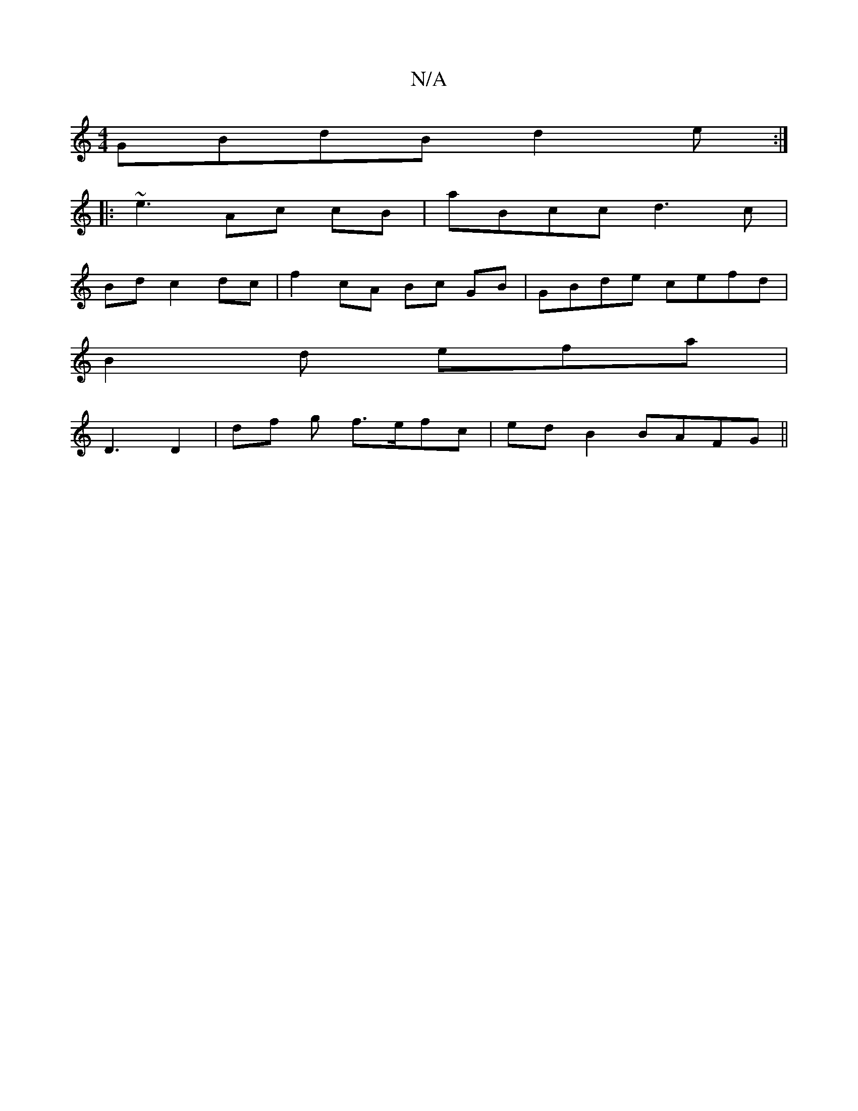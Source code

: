 X:1
T:N/A
M:4/4
R:N/A
K:Cmajor
GBdB d2e:|
|: ~e3 Ac cB | aBcc d3c|
Bd c2 dc | f2 cA Bc GB | GBde cefd|
B2d efa|
D3 D2 | df g f>efc|ed B2 BAFG ||

F|
ecd|e2c d2 g | af B2 B2 Bd | e2 Af cB cd |1 f2 e2 dB Ac|BdcAdB :|
|: f | a/f/g Bd 